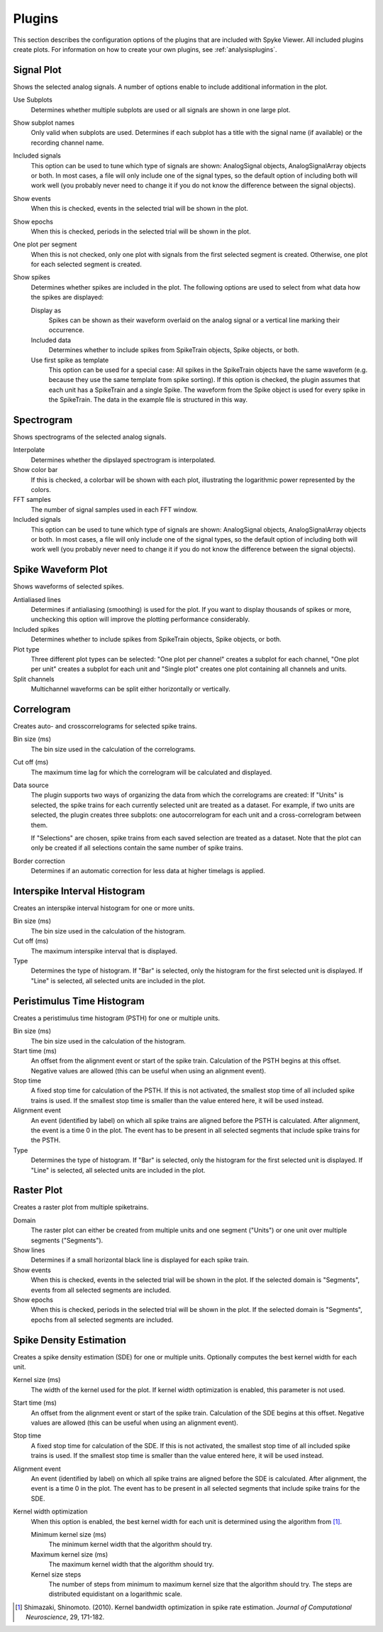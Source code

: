.. _plugins:

Plugins
=======

This section describes the configuration options of the plugins that are
included with Spyke Viewer. All included plugins create plots. For
information on how to create your own plugins, see :ref:`analysisplugins`.

Signal Plot
-----------
Shows the selected analog signals. A number of options enable to include
additional information in the plot.

.. image:: /img/plugin-signals.png

Use Subplots
  Determines whether multiple subplots are used or all signals are shown in
  one large plot.

Show subplot names
    Only valid when subplots are used. Determines if each subplot has a title
    with the signal name (if available) or the recording channel name.

Included signals
  This option can be used to tune which type of signals are shown:
  AnalogSignal objects, AnalogSignalArray objects or both. In most cases, a
  file will only include one of the signal types, so the default option of
  including both will work well (you probably never need to change it if you
  do not know the difference between the signal objects).

Show events
  When this is checked, events in the selected trial will be shown in the
  plot.

Show epochs
  When this is checked, periods in the selected trial will be shown in the
  plot.

One plot per segment
    When this is not checked, only one plot with signals from the first
    selected segment is created. Otherwise, one plot for each selected
    segment is created.

Show spikes
  Determines whether spikes are included in the plot. The following options
  are used to select from what data how the spikes are displayed:

  Display as
    Spikes can be shown as their waveform overlaid on the analog signal or a
    vertical line marking their occurrence.

  Included data
    Determines whether to include spikes from SpikeTrain objects, Spike
    objects, or both.

  Use first spike as template
    This option can be used for a special case: All spikes in the SpikeTrain
    objects have the same waveform (e.g. because they use the same template
    from spike sorting). If this option is checked, the plugin assumes that
    each unit has a SpikeTrain and a single Spike. The waveform from the
    Spike object is used for every spike in the SpikeTrain. The data in the
    example file is structured in this way.

Spectrogram
-----------
Shows spectrograms of the selected analog signals.

.. image:: /img/plugin-spectrogram.png

Interpolate
  Determines whether the dipslayed spectrogram is interpolated.

Show color bar
  If this is checked, a colorbar will be shown with each plot, illustrating
  the logarithmic power represented by the colors.

FFT samples
  The number of signal samples used in each FFT window.

Included signals
  This option can be used to tune which type of signals are shown:
  AnalogSignal objects, AnalogSignalArray objects or both. In most cases, a
  file will only include one of the signal types, so the default option of
  including both will work well (you probably never need to change it if you
  do not know the difference between the signal objects).

Spike Waveform Plot
-------------------
Shows waveforms of selected spikes.

.. image:: /img/plugin-waveforms.png

Antialiased lines
  Determines if antialiasing (smoothing) is used for the plot. If you want to
  display thousands of spikes or more, unchecking this option will improve the
  plotting performance considerably.

Included spikes
  Determines whether to include spikes from SpikeTrain objects, Spike
  objects, or both.

Plot type
  Three different plot types can be selected: "One plot per channel" creates a
  subplot for each channel, "One plot per unit" creates a subplot for each
  unit and "Single plot" creates one plot containing all channels and units.

Split channels
  Multichannel waveforms can be split either horizontally or vertically.

Correlogram
-----------
Creates auto- and crosscorrelograms for selected spike trains.

.. image:: /img/plugin-correlogram.png

Bin size (ms)
  The bin size used in the calculation of the correlograms.

Cut off (ms)
  The maximum time lag for which the correlogram will be calculated and
  displayed.

Data source
  The plugin supports two ways of organizing the data from which the
  correlograms are created: If "Units" is selected, the spike trains for each
  currently selected unit are treated as a dataset. For example, if two units
  are selected, the plugin creates three subplots: one autocorrelogram for
  each unit and a cross-correlogram between them.

  If "Selections" are chosen, spike trains from each saved selection are
  treated as a dataset. Note that the plot can only be created if all
  selections contain the same number of spike trains.

Border correction
  Determines if an automatic correction for less data at higher timelags is
  applied.

Interspike Interval Histogram
-----------------------------
Creates an interspike interval histogram for one or more units.

.. image:: /img/plugin-isi.png

Bin size (ms)
  The bin size used in the calculation of the histogram.

Cut off (ms)
  The maximum interspike interval that is displayed.

Type
  Determines the type of histogram. If "Bar" is selected, only the histogram
  for the first selected unit is displayed. If "Line" is selected, all
  selected units are included in the plot.

Peristimulus Time Histogram
---------------------------
Creates a peristimulus time histogram (PSTH) for one or multiple units.

.. image:: /img/plugin-psth.png

Bin size (ms)
  The bin size used in the calculation of the histogram.

Start time (ms)
  An offset from the alignment event or start of the spike train. Calculation
  of the PSTH begins at this offset. Negative values are allowed (this can be
  useful when using an alignment event).

Stop time
  A fixed stop time for calculation of the PSTH. If this is not activated,
  the smallest stop time of all included spike trains is used. If the smallest
  stop time is smaller than the value entered here, it will be used instead.

Alignment event
  An event (identified by label) on which all spike trains are aligned before
  the PSTH is calculated. After alignment, the event is a time 0 in the plot.
  The event has to be present in all selected segments that include spike
  trains for the PSTH.

Type
  Determines the type of histogram. If "Bar" is selected, only the histogram
  for the first selected unit is displayed. If "Line" is selected, all
  selected units are included in the plot.

Raster Plot
-----------
Creates a raster plot from multiple spiketrains.

.. image:: /img/plugin-rasterplot.png

Domain
  The raster plot can either be created from multiple units and one segment
  ("Units") or one unit over multiple segments ("Segments").

Show lines
  Determines if a small horizontal black line is displayed for each spike
  train.

Show events
  When this is checked, events in the selected trial will be shown in the
  plot. If the selected domain is "Segments", events from all selected
  segments are included.

Show epochs
  When this is checked, periods in the selected trial will be shown in the
  plot. If the selected domain is "Segments", epochs from all selected
  segments are included.

Spike Density Estimation
------------------------
Creates a spike density estimation (SDE) for one or multiple units. Optionally
computes the best kernel width for each unit.

.. image:: /img/plugin-sde.png

Kernel size (ms)
  The width of the kernel used for the plot. If kernel width optimization is
  enabled, this parameter is not used.

Start time (ms)
  An offset from the alignment event or start of the spike train. Calculation
  of the SDE begins at this offset. Negative values are allowed (this can be
  useful when using an alignment event).

Stop time
  A fixed stop time for calculation of the SDE. If this is not activated,
  the smallest stop time of all included spike trains is used. If the smallest
  stop time is smaller than the value entered here, it will be used instead.

Alignment event
  An event (identified by label) on which all spike trains are aligned before
  the SDE is calculated. After alignment, the event is a time 0 in the plot.
  The event has to be present in all selected segments that include spike
  trains for the SDE.

Kernel width optimization
  When this option is enabled, the best kernel width for each unit is
  determined using the algorithm from [1]_.

  Minimum kernel size (ms)
    The minimum kernel width that the algorithm should try.

  Maximum kernel size (ms)
    The maximum kernel width that the algorithm should try.

  Kernel size steps
    The number of steps from minimum to maximum kernel size that the algorithm
    should try. The steps are distributed equidistant on a logarithmic scale.


.. [1] Shimazaki, Shinomoto. (2010). Kernel bandwidth optimization in spike
       rate estimation. *Journal of Computational Neuroscience*, 29, 171-182.